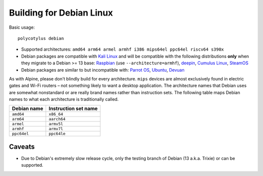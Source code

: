 =========================
Building for Debian Linux
=========================

Basic usage::

    polycotylus debian

* Supported architectures: ``amd64 arm64 armel armhf i386 mips64el ppc64el riscv64 s390x``

* Debian packages are compatible with `Kali Linux <https://www.kali.org/>`_ and
  will be compatible with the following distributions **only** when they migrate
  to a Debian >= 13 base: `Raspbian <https://www.raspbian.org/>`_ (use
  ``--architecture=armhf``), `deepin <https://www.deepin.org/>`_, `Cumulus Linux
  <https://docs.nvidia.com/networking-ethernet-software/cumulus-linux/>`_,
  `SteamOS <https://store.steampowered.com/steamos>`_

* Debian packages are similar to but incompatible with: `Parrot OS
  <https://parrotlinux.org/>`_, `Ubuntu <https://ubuntu.com>`_, `Devuan
  <https://www.devuan.org/>`_

As with Alpine, please don't blindly build for every architecture. ``mips``
devices are almost exclusively found in electric gates and Wi-Fi routers – not
something likely to want a desktop application. The architecture names that
Debian uses are somewhat nonstandard or are really brand names rather than
instruction sets. The following table maps Debian names to what each
architecture is traditionally called.

===========  ====================
Debian name  Instruction set name
===========  ====================
``amd64``    ``x86_64``
``arm64``    ``aarch64``
``armel``    ``armv5l``
``armhf``    ``armv7l``
``ppc64el``  ``ppc64le``
===========  ====================


Caveats
.......

* Due to Debian's extremely slow release cycle, only the testing branch of
  Debian (13 a.k.a. Trixie) or can be supported.
